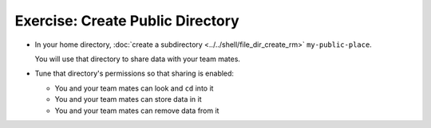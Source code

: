 .. ot-exercise:: linux.basics.permissions.exercises.public_directory
   :dependencies: linux.basics.permissions.exercises.credentials,
		  linux.basics.permissions.basics


Exercise: Create Public Directory
==================================

* In your home directory, :doc:`create a subdirectory
  <../../shell/file_dir_create_rm>` ``my-public-place``.

  You will use that directory to share data with your team mates.

* Tune that directory's permissions so that sharing is enabled:

  * You and your team mates can look and ``cd`` into it
  * You and your team mates can store data in it
  * You and your team mates can remove data from it

.. ot-graph::
   :entries: linux.basics.permissions.exercises.public_directory
